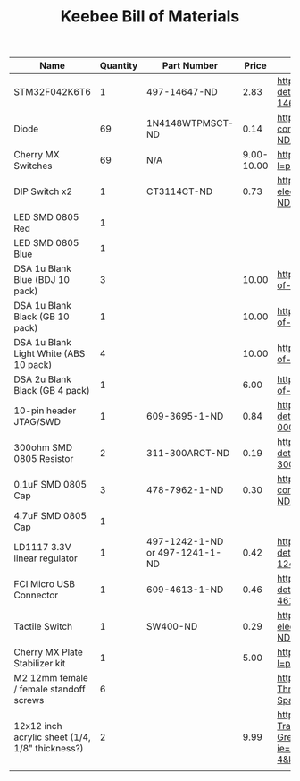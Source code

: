 #+TITLE: Keebee Bill of Materials

| Name                                            | Quantity | Part Number                    |      Price | Link                                                                                                                                                        |
|-------------------------------------------------+----------+--------------------------------+------------+-------------------------------------------------------------------------------------------------------------------------------------------------------------|
| STM32F042K6T6                                   |        1 | 497-14647-ND                   |       2.83 | https://www.digikey.com/product-detail/en/stmicroelectronics/STM32F042K6T6/497-14647-ND/4815294                                                             |
| Diode                                           |       69 | 1N4148WTPMSCT-ND               |       0.14 | https://www.digikey.com/product-detail/en/micro-commercial-co/1N4148W-TP/1N4148WTPMSCT-ND/717311                                                            |
| Cherry MX Switches                              |       69 | N/A                            | 9.00-10.00 | https://mechanicalkeyboards.com/shop/index.php?l=product_detail&p=708                                                                                       |
| DIP Switch x2                                   |        1 | CT3114CT-ND                    |       0.73 | https://www.digikey.com/product-detail/en/cts-electrocomponents/219-2MSTR/CT3114CT-ND/5875766                                                               |
| LED SMD 0805 Red                                |        1 |                                |            |                                                                                                                                                             |
| LED SMD 0805 Blue                               |        1 |                                |            |                                                                                                                                                             |
| DSA 1u Blank Blue (BDJ 10 pack)                 |        3 |                                |      10.00 | https://pimpmykeyboard.com/dsa-1-space-pack-of-10/                                                                                                          |
| DSA 1u Blank Black (GB 10 pack)                 |        1 |                                |      10.00 | https://pimpmykeyboard.com/dsa-1-space-pack-of-10/                                                                                                          |
| DSA 1u Blank Light White (ABS 10 pack)          |        4 |                                |      10.00 | https://pimpmykeyboard.com/dsa-1-space-pack-of-10/                                                                                                          |
| DSA 2u Blank Black (GB 4 pack)                  |        1 |                                |       6.00 | https://pimpmykeyboard.com/dsa-2-space-pack-of-4/                                                                                                           |
| 10-pin header JTAG/SWD                          |        1 | 609-3695-1-ND                  |       0.84 | https://www.digikey.com/product-detail/en/amphenol-fci/20021121-00010C4LF/609-3695-1-ND/2209147                                                             |
| 300ohm SMD 0805 Resistor                        |        2 | 311-300ARCT-ND                 |       0.19 | https://www.digikey.com/product-detail/en/yageo/RC0805JR-07300RL/311-300ARCT-ND/731254                                                                      |
| 0.1uF SMD 0805 Cap                              |        3 | 478-7962-1-ND                  |       0.30 | https://www.digikey.com/product-detail/en/avx-corporation/0805ZC104KAT2A/478-7962-1-ND/3881585                                                              |
| 4.7uF SMD 0805 Cap                              |        1 |                                |            |                                                                                                                                                             |
| LD1117 3.3V linear regulator                    |        1 | 497-1242-1-ND or 497-1241-1-ND |       0.42 | https://www.digikey.com/product-detail/en/stmicroelectronics/LD1117S33TR/497-1242-1-ND/586242                                                               |
| FCI Micro USB Connector                         |        1 | 609-4613-1-ND                  |       0.46 | https://www.digikey.com/product-detail/en/amphenol-fci/10118192-0001LF/609-4613-1-ND/2785378                                                                |
| Tactile Switch                                  |        1 | SW400-ND                       |       0.29 | https://www.digikey.com/product-detail/en/omron-electronics-inc-emc-div/B3F-1000/SW400-ND/33150                                                             |
| Cherry MX Plate Stabilizer kit                  |        1 |                                |       5.00 | https://mechanicalkeyboards.com/shop/index.php?l=product_detail&p=314                                                                                       |
| M2 12mm female / female standoff screws         |        6 |                                |            | https://www.amazon.com/Electronics-Salon-Threaded-Female-Female-Standoff-Spacer/dp/B00WG108DK                                                               |
| 12x12 inch acrylic sheet (1/4, 1/8" thickness?) |        2 |                                |       9.99 | https://www.amazon.com/MIFFLIN-Plexiglass-Transparent-Replacement-Greenhouses/dp/B071VQQB57/ref=sr_1_4?ie=UTF8&qid=1533241181&sr=8-4&keywords=acrylic+sheet |
|                                                 |          |                                |            |                                                                                                                                                             |





